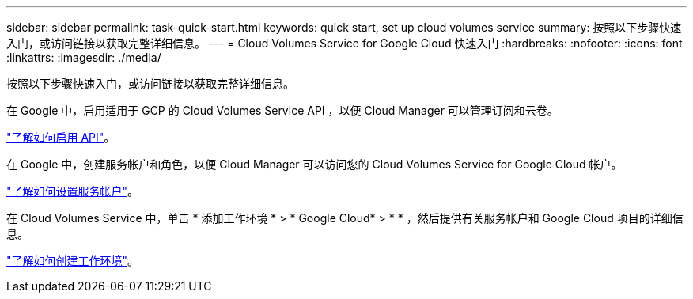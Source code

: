 ---
sidebar: sidebar 
permalink: task-quick-start.html 
keywords: quick start, set up cloud volumes service 
summary: 按照以下步骤快速入门，或访问链接以获取完整详细信息。 
---
= Cloud Volumes Service for Google Cloud 快速入门
:hardbreaks:
:nofooter: 
:icons: font
:linkattrs: 
:imagesdir: ./media/


[role="lead"]
按照以下步骤快速入门，或访问链接以获取完整详细信息。

[role="quick-margin-para"]
在 Google 中，启用适用于 GCP 的 Cloud Volumes Service API ，以便 Cloud Manager 可以管理订阅和云卷。

[role="quick-margin-para"]
link:task-set-up-google-cloud.html["了解如何启用 API"]。

[role="quick-margin-para"]
在 Google 中，创建服务帐户和角色，以便 Cloud Manager 可以访问您的 Cloud Volumes Service for Google Cloud 帐户。

[role="quick-margin-para"]
link:task-set-up-google-cloud.html#set-up-a-service-account["了解如何设置服务帐户"]。

[role="quick-margin-para"]
在 Cloud Volumes Service 中，单击 * 添加工作环境 * > * Google Cloud* > * * ，然后提供有关服务帐户和 Google Cloud 项目的详细信息。

[role="quick-margin-para"]
link:task-create-working-env.html["了解如何创建工作环境"]。
